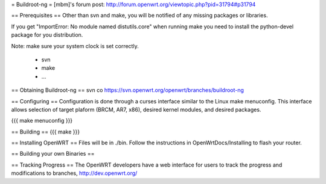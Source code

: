 = Buildroot-ng =
[mbm]'s forum post: http://forum.openwrt.org/viewtopic.php?pid=31794#p31794

== Prerequisites ==
Other than svn and make, you will be notified of any missing packages or libraries.

If you get "ImportError: No module named distutils.core" when running make you need to install the python-devel package for you distribution.

Note: make sure your system clock is set correctly.

  * svn
  * make
  * ...

== Obtaining Buildroot-ng ==
svn co https://svn.openwrt.org/openwrt/branches/buildroot-ng

== Configuring ==
Configuration is done through a curses interface similar to the Linux make menuconfig.  This interface allows selection of target plaform (BRCM, AR7, x86), desired kernel modules, and desired packages.

{{{
make menuconfig
}}}

== Building ==
{{{
make
}}}

== Installing OpenWRT ==
Files will be in ./bin.  Follow the instructions in OpenWrtDocs/Installing to flash your router.

== Building your own Binaries ==

== Tracking Progress ==
The OpenWRT developers have a web interface for users to track the progress and modifications to branches,  http://dev.openwrt.org/
